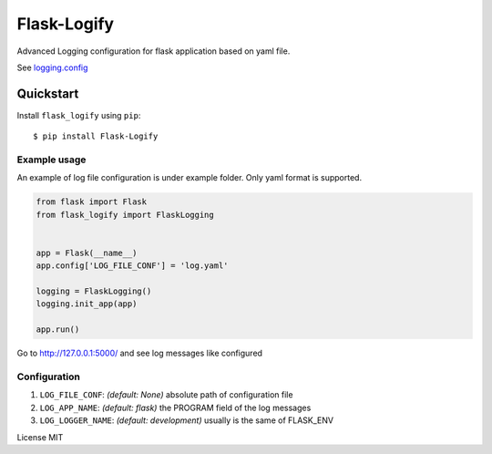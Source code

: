 Flask-Logify
==============

Advanced Logging configuration for flask application based on yaml file.

See `logging.config <https://docs.python.org/3/library/logging.config.html>`__

Quickstart
~~~~~~~~~~

Install ``flask_logify`` using ``pip``:

::

   $ pip install Flask-Logify

.. _section-1:

Example usage
^^^^^^^^^^^^^

An example of log file configuration is under example folder.
Only yaml format is supported.

.. code:: python

    from flask import Flask
    from flask_logify import FlaskLogging


    app = Flask(__name__)
    app.config['LOG_FILE_CONF'] = 'log.yaml'

    logging = FlaskLogging()
    logging.init_app(app)

    app.run()

Go to http://127.0.0.1:5000/ and see log messages like configured

.. _section-2:

Configuration
^^^^^^^^^^^^^

1. ``LOG_FILE_CONF``: *(default: None)* absolute path of configuration file
2. ``LOG_APP_NAME``: *(default: flask)* the PROGRAM field of the log messages
3. ``LOG_LOGGER_NAME``: *(default: development)* usually is the same of FLASK_ENV

License MIT
